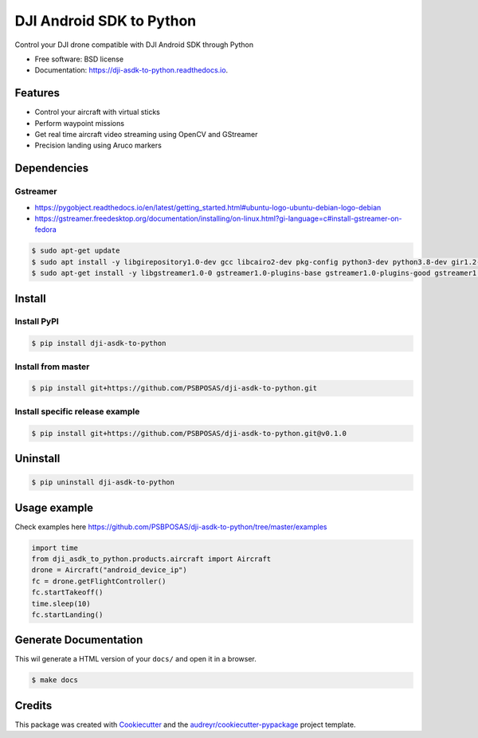 =========================
DJI Android SDK to Python
=========================


.. image:: https://img.shields.io/pypi/v/dji-asdk-to-python.svg
        :target: https://pypi.python.org/pypi/dji-asdk-to-python

.. image:: https://img.shields.io/travis/PSBPOSAS/dji-asdk-to-python.svg
        :target: https://travis-ci.org/PSBPOSAS/dji-asdk-to-python

.. image:: https://readthedocs.org/projects/dji-asdk-to-python/badge/?version=latest
        :target: https://dji-asdk-to-python.readthedocs.io/en/latest/?badge=latest
        :alt: Documentation Status

.. image:: https://pyup.io/repos/github/PSBPOSAS/dji-asdk-to-python/shield.svg
     :target: https://pyup.io/repos/github/PSBPOSAS/dji-asdk-to-python/
     :alt: Updates



Control your DJI drone compatible with DJI Android SDK through Python


* Free software: BSD license
* Documentation: https://dji-asdk-to-python.readthedocs.io.


Features
--------

* Control your aircraft with virtual sticks
* Perform waypoint missions
* Get real time aircraft video streaming using OpenCV and GStreamer
* Precision landing using Aruco markers


Dependencies
------------

Gstreamer
~~~~~~~~~
* https://pygobject.readthedocs.io/en/latest/getting_started.html#ubuntu-logo-ubuntu-debian-logo-debian
* https://gstreamer.freedesktop.org/documentation/installing/on-linux.html?gi-language=c#install-gstreamer-on-fedora

.. code:: bash

    $ sudo apt-get update
    $ sudo apt install -y libgirepository1.0-dev gcc libcairo2-dev pkg-config python3-dev python3.8-dev gir1.2-gtk-3.0 
    $ sudo apt-get install -y libgstreamer1.0-0 gstreamer1.0-plugins-base gstreamer1.0-plugins-good gstreamer1.0-plugins-bad gstreamer1.0-plugins-ugly gstreamer1.0-libav gstreamer1.0-doc gstreamer1.0-tools gstreamer1.0-x gstreamer1.0-alsa gstreamer1.0-gl gstreamer1.0-gtk3 gstreamer1.0-qt5 gstreamer1.0-pulseaudio

Install
-------

Install PyPI
~~~~~~~~~~~~~~~~~~~

.. code:: bash

    $ pip install dji-asdk-to-python


Install from master
~~~~~~~~~~~~~~~~~~~

.. code:: bash

    $ pip install git+https://github.com/PSBPOSAS/dji-asdk-to-python.git

Install specific release example
~~~~~~~~~~~~~~~~~~~~~~~~~~~~~~~~

.. code:: bash

    $ pip install git+https://github.com/PSBPOSAS/dji-asdk-to-python.git@v0.1.0

Uninstall
---------

.. code:: bash

    $ pip uninstall dji-asdk-to-python

Usage example
-------------

Check examples here https://github.com/PSBPOSAS/dji-asdk-to-python/tree/master/examples

.. code:: python

    import time
    from dji_asdk_to_python.products.aircraft import Aircraft
    drone = Aircraft("android_device_ip")
    fc = drone.getFlightController()
    fc.startTakeoff()
    time.sleep(10)
    fc.startLanding()

Generate Documentation
----------------------

This wil generate a HTML version of your ``docs/`` and open it in a
browser.

.. code:: bash

    $ make docs



Credits
-------

This package was created with Cookiecutter_ and the `audreyr/cookiecutter-pypackage`_ project template.

.. _Cookiecutter: https://github.com/audreyr/cookiecutter
.. _`audreyr/cookiecutter-pypackage`: https://github.com/audreyr/cookiecutter-pypackage
